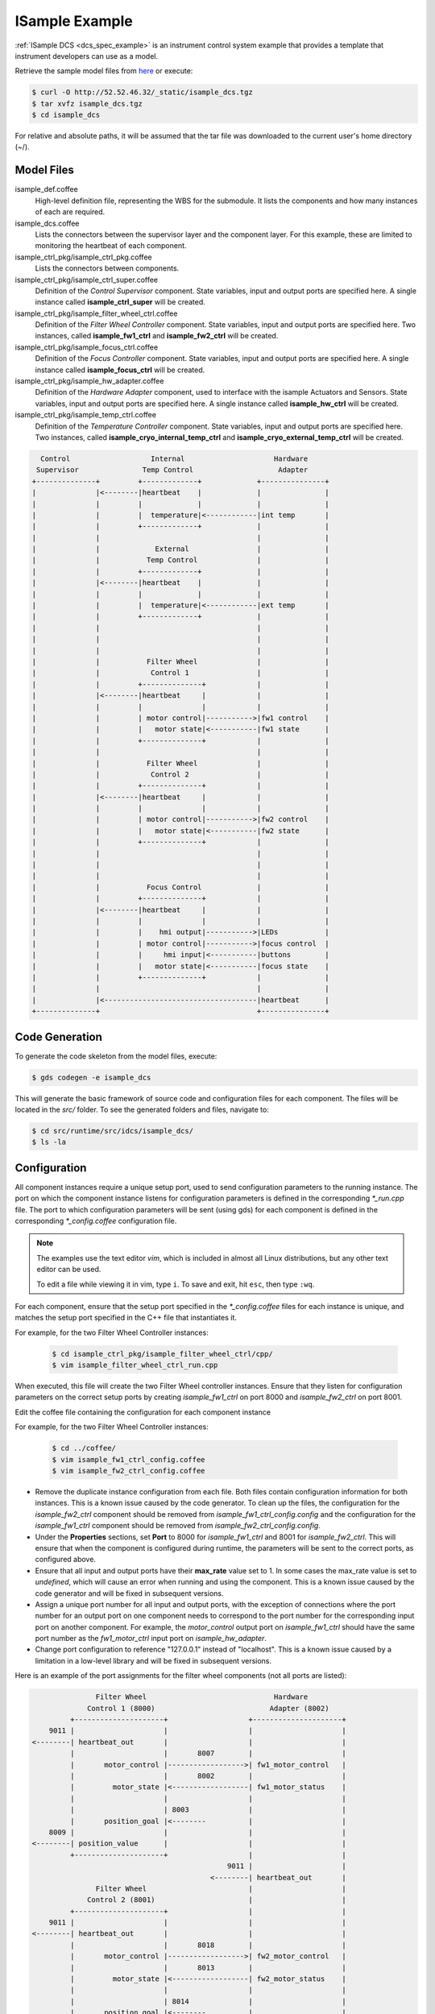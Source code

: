 .. _Isample_example:

ISample Example
===============

:ref:`ISample DCS <dcs_spec_example>` is an instrument control system example that provides
a template that instrument developers can use as a model.

Retrieve the sample model files from `here <../_static/isample_dcs.tgz>`_ or execute:

.. code-block:: bash

   $ curl -O http://52.52.46.32/_static/isample_dcs.tgz
   $ tar xvfz isample_dcs.tgz
   $ cd isample_dcs

For relative and absolute paths, it will be assumed that the tar file was downloaded to the current user's home directory (~/).

Model Files
-----------
isample_def.coffee
  High-level definition file, representing the WBS for the submodule. It lists the components and how many instances of each are required.

isample_dcs.coffee
  Lists the connectors between the supervisor layer and the component layer. For this example, these are limited to monitoring the heartbeat of each component.

isample_ctrl_pkg/isample_ctrl_pkg.coffee
  Lists the connectors between components.

isample_ctrl_pkg/isample_ctrl_super.coffee
  Definition of the *Control Supervisor* component. State variables, input and output ports are specified here. A single instance called **isample_ctrl_super** will be created.

isample_ctrl_pkg/isample_filter_wheel_ctrl.coffee
  Definition of the *Filter Wheel Controller* component. State variables, input and output ports are specified here. Two instances, called **isample_fw1_ctrl** and **isample_fw2_ctrl** will be created.

isample_ctrl_pkg/isample_focus_ctrl.coffee
  Definition of the *Focus Controller* component. State variables, input and output ports are specified here. A single instance called **isample_focus_ctrl** will be created.

isample_ctrl_pkg/isample_hw_adapter.coffee
  Definition of the *Hardware Adapter* component, used to interface with the isample Actuators and Sensors. State variables, input and output ports are specified here. A single instance called **isample_hw_ctrl** will be created.

isample_ctrl_pkg/isample_temp_ctrl.coffee
  Definition of the *Temperature Controller* component. State variables, input and output ports are specified here. Two instances, called **isample_cryo_internal_temp_ctrl** and **isample_cryo_external_temp_ctrl** will be created.

.. code-block:: bash

        Control                   Internal                     Hardware
       Supervisor               Temp Control                    Adapter
      +--------------+         +-------------+             +---------------+
      |              |<--------|heartbeat    |             |               |
      |              |         |             |             |               |
      |              |         |  temperature|<------------|int temp       |
      |              |         +-------------+             |               |
      |              |                                     |               |
      |              |             External                |               |
      |              |           Temp Control              |               |
      |              |         +-------------+             |               |
      |              |<--------|heartbeat    |             |               |
      |              |         |             |             |               |
      |              |         |  temperature|<------------|ext temp       |
      |              |         +-------------+             |               |
      |              |                                     |               |
      |              |                                     |               |
      |              |                                     |               |
      |              |           Filter Wheel              |               |
      |              |            Control 1                |               |
      |              |         +--------------+            |               |
      |              |<--------|heartbeat     |            |               |
      |              |         |              |            |               |
      |              |         | motor control|----------->|fw1 control    |
      |              |         |   motor state|<-----------|fw1 state      |
      |              |         +--------------+            |               |
      |              |                                     |               |
      |              |           Filter Wheel              |               |
      |              |            Control 2                |               |
      |              |         +--------------+            |               |
      |              |<--------|heartbeat     |            |               |
      |              |         |              |            |               |
      |              |         | motor control|----------->|fw2 control    |
      |              |         |   motor state|<-----------|fw2 state      |
      |              |         +--------------+            |               |
      |              |                                     |               |
      |              |                                     |               |
      |              |                                     |               |
      |              |           Focus Control             |               |
      |              |         +--------------+            |               |
      |              |<--------|heartbeat     |            |               |
      |              |         |              |            |               |
      |              |         |    hmi output|----------->|LEDs           |
      |              |         | motor control|----------->|focus control  |
      |              |         |     hmi input|<-----------|buttons        |
      |              |         |   motor state|<-----------|focus state    |
      |              |         +--------------+            |               |
      |              |                                     |               |
      |              |<------------------------------------|heartbeat      |
      +--------------+                                     +---------------+


Code Generation
---------------

To generate the code skeleton from the model files, execute:

.. code-block:: bash

   $ gds codegen -e isample_dcs

This will generate the basic framework of source code and configuration files for each component. The files will be located in the `src/` folder.
To see the generated folders and files, navigate to:

.. code-block:: bash

  $ cd src/runtime/src/idcs/isample_dcs/
  $ ls -la

Configuration
-------------
All component instances require a unique setup port, used to send configuration parameters to the running instance.
The port on which the component instance listens for configuration parameters is defined in the corresponding *\*_run.cpp* file.
The port to which configuration parameters will be sent (using gds) for each component is defined in the corresponding *\*_config.coffee* configuration file.

.. note::

  The examples use the text editor *vim*, which is included in almost all Linux distributions,
  but any other text editor can be used.

  To edit a file while viewing it in vim, type ``i``. To save and exit, hit ``esc``, then type ``:wq``.

For each component, ensure that the setup port specified in the *\*_config.coffee* files for each instance is unique, and matches the setup port specified in the C++ file that instantiates it.

For example, for the two Filter Wheel Controller instances:

  .. code-block:: bash

    $ cd isample_ctrl_pkg/isample_filter_wheel_ctrl/cpp/
    $ vim isample_filter_wheel_ctrl_run.cpp

When executed, this file will create the two Filter Wheel controller instances.
Ensure that they listen for configuration parameters on the correct setup ports
by creating *isample_fw1_ctrl* on port 8000 and *isample_fw2_ctrl* on port 8001.

Edit the coffee file containing the configuration for each component instance

For example, for the two Filter Wheel Controller instances:

  .. code-block:: bash

    $ cd ../coffee/
    $ vim isample_fw1_ctrl_config.coffee
    $ vim isample_fw2_ctrl_config.coffee

* Remove the duplicate instance configuration from each file. Both files contain configuration information for both instances. This is a known issue caused by the code generator. To clean up the files, the configuration for the *isample_fw2_ctrl* component should be removed from *isample_fw1_ctrl_config.config* and the configuration for the *isample_fw1_ctrl* component should be removed from *isample_fw2_ctrl_config.config*.

* Under the **Properties** sections, set **Port** to 8000 for *isample_fw1_ctrl* and 8001 for *isample_fw2_ctrl*. This will ensure that when the component is configured during runtime, the parameters will be sent to the correct ports, as configured above.

* Ensure that all input and output ports have their **max_rate** value set to 1. In some cases the max_rate value is set to *undefined*, which will cause an error when running and using the component. This is a known issue caused by the code generator and will be fixed in subsequent versions.

* Assign a unique port number for all input and output ports, with the exception of connections where the port number for an output port on one component needs to correspond to the port number for the corresponding input port on another component. For example, the *motor_control* output port on *isample_fw1_ctrl* should have the same port number as the *fw1_motor_ctrl* input port on *isample_hw_adapter*.

* Change port configuration to reference "127.0.0.1" instead of "localhost". This is a known issue caused by a limitation in a low-level library and will be fixed in subsequent versions.

Here is an example of the port assignments for the filter wheel components (not all ports are listed):

.. code-block:: bash

                 Filter Wheel                              Hardware
               Control 1 (8000)                           Adapter (8002)
           +---------------------+                   +---------------------+
      9011 |                     |                   |                     |
  <--------| heartbeat_out       |                   |                     |
           |                     |       8007        |                     |
           |       motor_control |------------------>| fw1_motor_control   |
           |                     |       8002        |                     |
           |         motor_state |<------------------| fw1_motor_status    |
           |                     |                   |                     |
           |                     | 8003              |                     |
           |       position_goal |<--------          |                     |
      8009 |                     |                   |                     |
  <--------| position_value      |                   |                     |
           +---------------------+                   |                     |
                                                9011 |                     |
                                            <--------| heartbeat_out       |
                 Filter Wheel                        |                     |
               Control 2 (8001)                      |                     |
           +---------------------+                   |                     |
      9011 |                     |                   |                     |
  <--------| heartbeat_out       |                   |                     |
           |                     |       8018        |                     |
           |       motor_control |------------------>| fw2_motor_control   |
           |                     |       8013        |                     |
           |         motor_state |<------------------| fw2_motor_status    |
           |                     |                   |                     |
           |                     | 8014              |                     |
           |       position_goal |<--------          |                     |
      8020 |                     |                   |                     |
  <--------| position_value      |                   |                     |
           +---------------------+                   +---------------------+

Component Attributes
--------------------
Components are defined by their state variables, input ports, output ports and step function.

The Filter Wheel component has the following attributes:

**State Variables:**

+------------------+-----------------+--------------------------------------+------------+
| Type             | Name            | Range                                | Default    |
+==================+=================+======================================+============+
| float            | position_sv     | min: 5, max: 40                      | 20         |
+------------------+-----------------+--------------------------------------+------------+
| OperationalState | ops_state_sv    | | OFF, STARTING, ON, INITIALIZING,   | OFF        |
|                  |                 | | RUN, HALTING, SHUTTING_DOWN,       |            |
|                  |                 | | FAULT, RESETTING, DISABLED         |            |
+------------------+-----------------+--------------------------------------+------------+
| SimulationMode   | sim_mode_sv     | SIMULATION, ON_LINE                  | ON_LINE    |
+------------------+-----------------+--------------------------------------+------------+
| ControlMode      | control_mode_sv | STANDALONE, INTEGRATED               | STANDALONE |
+------------------+-----------------+--------------------------------------+------------+

*OperationalState, SimulationMode and ControlMode are enums with their respective values shown in the "Range" column above.*

**Input Ports:**

+----------------------+-------------------+----------------------+
| Type                 | Name              | Internal variable    |
+======================+===================+======================+
| isample_motor_status | motor_state       | motor_state          |
+----------------------+-------------------+----------------------+
| float                | position_goal     | position_sv.goal     |
+----------------------+-------------------+----------------------+
| OperationalState     | ops_state_goal    | ops_state_sv.goal    |
+----------------------+-------------------+----------------------+
| SimulationMode       | sim_mode_goal     | sim_mode_sv.goal     |
+----------------------+-------------------+----------------------+
| ControlMode          | control_mode_goal | control_mode_sv.goal |
+----------------------+-------------------+----------------------+

where the struct `isample_motor_status` is defined as:

.. code-block:: cpp

  struct isample_motor_status {
      bool             ready;                   // Axis Ready
      bool             enabled;                 // Axis Enabled
      bool             warning;                 // Axis Warning
      bool             error;                   // Axis Error
      bool             moving_positive;         // Axis Moving +
      bool             moving_negative;         // Axis Moving -
      MSGPACK_DEFINE_MAP(ready, enabled, warning, error, moving_positive, moving_negative)
  };

**Output Ports:**

  +-----------------------+--------------------+-----------------------+
  | Type                  | Name               | Internal Variable     |
  +=======================+====================+=======================+
  | isample_motor_control | motor_control      | motor_control         |
  +-----------------------+--------------------+-----------------------+
  | HeartBeatEvent        | heartbeat_out      | heartbeat_out         |
  +-----------------------+--------------------+-----------------------+
  | float                 | position_value     | position_sv.value     |
  +-----------------------+--------------------+-----------------------+
  | OperationalState      | ops_state_value    | ops_state_sv.value    |
  +-----------------------+--------------------+-----------------------+
  | SimulationMode        | sim_mode_value     | sim_mode_sv.value     |
  +-----------------------+--------------------+-----------------------+
  | ControlMode           | control_mode_value | control_mode_sv.value |
  +-----------------------+--------------------+-----------------------+

where the struct `isample_motor_control` is defined as:

  .. code-block:: cpp

    struct isample_motor_control {
        bool             enable;                  // Axis Enable
        bool             reset;                   // Axis Reset
        int16_t          velocity;                // Velocity
        MSGPACK_DEFINE_MAP(enable, reset, velocity)
    };

and the struct `HeartBeatEvent` is defined as:

  .. code-block:: cpp

    struct HeartBeatEvent {
        struct timeval   timestamp;               // Time stamp
        MSGPACK_DEFINE_MAP(timestamp)
    };

Defining component behavior
----------------------------
The core component behavior is specified in the \*_step.cpp file. The component has a periodic thread that reads input from the input ports, runs the step function and then writes output to the output ports. Initially, the generated step function will check whether the component is correctly configured and if so, will log the current step counter value.

For more information, and in relation to a simpler example, see :ref:`Running Examples <running_examples>`

In the following examples we will replace the basic step functionality with common controller commands.

To edit the *Filter Wheel Controller* step file:

.. code-block:: bash

   $ cd ~/isample_dcs/src/runtime/src/idcs/isample_dcs/
   $ cd isample_ctrl_pkg/isample_filter_wheel_ctrl/cpp/
   $ vim isample_filter_wheel_ctrl_step.cpp

The following example step function for the filter wheel controller validates positional input, sends the command to the Hardware Adapter and monitors the motor status.

   .. code-block:: cpp

    void IsampleFilterWheelCtrl::step(bool setup_ok) {
        if(setup_ok) {                     // this will be executed only if port setup has been received
            if (is_step_rate(1000)) {

                if (position_sv.value < position_sv.goal) {
                    // check range
                    if (position_sv.value >= position_sv.max) {
                        log_warning("Position is at or exceeding maximum value: " + std::to_string(position_sv.max));
                        // prevent further movement
                        position_sv.goal = position_sv.max;
                    } else {
                        // move in positive direction
                        position_sv.value += 0.1;
                    }
                }

                if (position_sv.value > position_sv.goal) {
                    // check range
                    if (position_sv.value <= position_sv.min) {
                        log_warning("Position is at or exceeding minimum value: " + std::to_string(position_sv.min));
                        // prevent further movement
                        position_sv.goal = position_sv.min;
                    } else {
                        // move in negative direction
                        position_sv.value -= 0.1;
                    }
                }

                // report value
                log_info(position_sv.name + " = " + std::to_string(position_sv.value)
                         + " -> " + std::to_string(position_sv.goal));
            }
        }
    }

Compilation
-----------

To compile the code, run gmake:

.. code-block:: bash

   $ cd ~/isample_dcs/src/runtime/src/idcs/isample_dcs/
   $ gmake -j`nproc` install
   $ ls install/bin

The executables will be located in `src/runtime/src/idcs/isample_dcs/install/bin`.

Running the Example
-------------------
First, ensure that the GMT_LOG_POLICY and GMT_LOG_URL environment variables have been set. For quick testing, the following commands can be used to set the variables for the current session:

.. code-block:: bash

   $ export GMT_LOG_POLICY=1
   $ export GMT_LOG_URL=tcp://127.0.0.1:9998

This may need to be done in all open sessions, if multiple sessions are used, for example to monitor logging.

To permanently set the environment variables, edit the gmt.sh file with admin privileges:

.. code-block:: bash

   $ sudo vim /etc/profile.d/gmt.sh

Add the two variables at the bottom of the file, save and exit. Log out and back in to load the new environment variables.

Start the logging and telemetry services:

.. code-block:: bash

   $ gds log_service start &
   $ gds telemetry_service start &

.. note::
  If there is an issue starting the logging service, check that the mongo DB process is running
  and try to restart the service.

    .. code-block:: bash

      $ systemctl status -l mongod
      $ sudo service mongod restart

  If the problem persists, check the log file for information on why the service is unable to start

    .. code-block:: bash

      $ sudo less /var/log/mongodb/mongod.log

  If, for example, the error *Insufficient free space for journal files* is shown in the log,
  it can be fixed by editing the mongod configuration file to set *smallfiles = true*.
  This may be the case if a smaller hard drive size was selected for a virtual machine.

    .. code-block:: bash

      $ sudo vim /etc/mongod.conf

  Restart the service and check the status again.

    .. code-block:: bash

      $ sudo service mongod restart
      $ systemctl status -l mongod

In a separate terminal (for example `tty2`), start the logging service client from within the isample_dcs folder.

.. code-block:: bash

   $ cd ~/isample_dcs/src/runtime/src/idcs/isample_dcs/isample_ctrl_pkg/coffee
   $ gds log_service client gmt

In the first terminal (`tty1`), run the Filter Wheel Controller application

.. code-block:: bash

   $ ./install/bin/run_isample_filter_wheel_ctrl &

The application is running in the background and will not provide any console output. All output will be directed to the logging service after the components have been successfully set up.

To initialize the Filter Wheel Controllers, run `gds setup` from within the isample_dcs folder.

.. code-block:: bash

   $ cd isample_ctrl_pkg/coffee
   $ gds setup -m runtime -e isample_fw1_ctrl
   $ gds setup -m runtime -e isample_fw2_ctrl

Switch to the session running the logging service client (`tty2`), and confirm that the component is logging step info.

.. note::

  In this version isample includes the specification of a control package.
  All :ref:`DCS Packages <table-control_packages>` follow the same development principles with the difference
  that the Component base classes add specialized interfaces (e.g. Controller vs Pipeline). The next
  incremental release of the GMT software will include examples of user interface
  and data processing packages.



:ref:`[back to top] <isample_example>`
